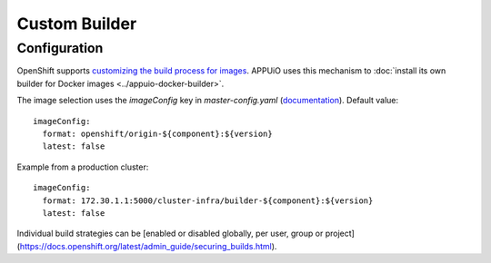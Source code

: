 Custom Builder
==============

Configuration
-------------

OpenShift supports `customizing the build process for images
<https://docs.openshift.org/latest/creating_images/custom.html>`__. APPUiO uses
this mechanism to :doc:`install its own builder for Docker images
<../appuio-docker-builder>`.

The image selection uses the `imageConfig` key in `master-config.yaml`
(`documentation
<https://docs.openshift.org/latest/install_config/master_node_configuration.html#master-config-image-config>`__).
Default value:

::

  imageConfig:
    format: openshift/origin-${component}:${version}
    latest: false

Example from a production cluster::

  imageConfig:
    format: 172.30.1.1:5000/cluster-infra/builder-${component}:${version}
    latest: false

Individual build strategies can be [enabled or disabled globally, per user,
group or project](https://docs.openshift.org/latest/admin_guide/securing_builds.html).
